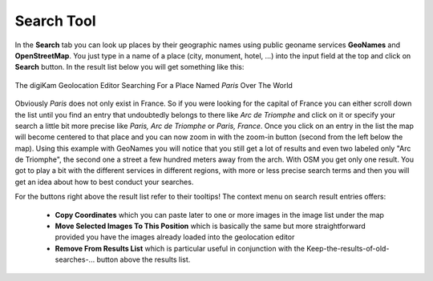 .. meta::
   :description: digiKam Geolocation Editor Search Tool
   :keywords: digiKam, documentation, user manual, photo management, open source, free, learn, easy, location, search, geoname

.. metadata-placeholder

   :authors: - digiKam Team

   :license: see Credits and License page for details (https://docs.digikam.org/en/credits_license.html)

.. _geoeditor_search:

Search Tool
===========

.. contents::

In the **Search** tab you can look up places by their geographic names using public geoname services **GeoNames** and **OpenStreetMap**. You just type in a name of a place (city, monument, hotel, ...) into the input field at the top and click on **Search** button. In the result list below you will get something like this:

.. figure:: images/geoeditor_search.webp
    :alt:
    :align: center

    The digiKam Geolocation Editor Searching For a Place Named *Paris* Over The World

Obviously *Paris* does not only exist in France. So if you were looking for the capital of France you can either scroll down the list until you find an entry that undoubtedly belongs to there like *Arc de Triomphe* and click on it or specify your search a little bit more precise like *Paris, Arc de Triomphe* or *Paris, France*. Once you click on an entry in the list the map will become centered to that place and you can now zoom in with the zoom-in button (second from the left below the map). Using this example with GeoNames you will notice that you still get a lot of results and even two labeled only "Arc de Triomphe", the second one a street a few hundred meters away from the arch. With OSM you get only one result. You got to play a bit with the different services in different regions, with more or less precise search terms and then you will get an idea about how to best conduct your searches.

For the buttons right above the result list refer to their tooltips! The context menu on search result entries offers:

    - **Copy Coordinates** which you can paste later to one or more images in the image list under the map

    - **Move Selected Images To This Position** which is basically the same but more straightforward provided you have the images already loaded into the geolocation editor

    - **Remove From Results List** which is particular useful in conjunction with the Keep-the-results-of-old-searches-... button above the results list.

